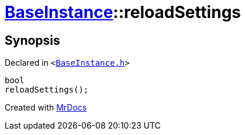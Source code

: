 [#BaseInstance-reloadSettings]
= xref:BaseInstance.adoc[BaseInstance]::reloadSettings
:relfileprefix: ../
:mrdocs:


== Synopsis

Declared in `&lt;https://github.com/PrismLauncher/PrismLauncher/blob/develop/launcher/BaseInstance.h#L257[BaseInstance&period;h]&gt;`

[source,cpp,subs="verbatim,replacements,macros,-callouts"]
----
bool
reloadSettings();
----



[.small]#Created with https://www.mrdocs.com[MrDocs]#
